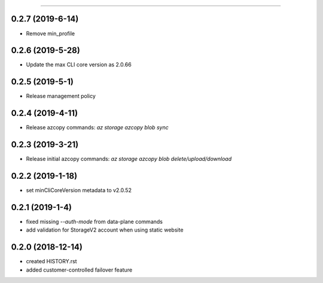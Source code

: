 .. :changelog:

 Release History
===============

0.2.7 (2019-6-14)
+++++++++++++++++
* Remove min_profile

0.2.6 (2019-5-28)
+++++++++++++++++
* Update the max CLI core version as 2.0.66

0.2.5 (2019-5-1)
++++++++++++++++
* Release management policy

0.2.4 (2019-4-11)
+++++++++++++++++
* Release azcopy commands: `az storage azcopy blob sync`

0.2.3 (2019-3-21)
+++++++++++++++++
* Release initial azcopy commands: `az storage azcopy blob delete/upload/download`

0.2.2 (2019-1-18)
+++++++++++++++++
* set minCliCoreVersion metadata to v2.0.52

0.2.1 (2019-1-4)
++++++++++++++++
* fixed missing `--auth-mode` from data-plane commands
* add validation for StorageV2 account when using static website

0.2.0 (2018-12-14)
++++++++++++++++++
* created HISTORY.rst
* added customer-controlled failover feature